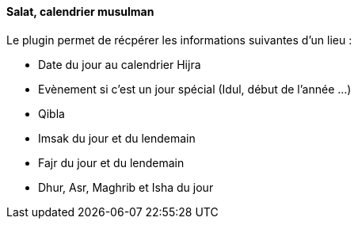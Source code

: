 ==== Salat, calendrier musulman

Le plugin permet de récpérer les informations suivantes d'un lieu :

 * Date du jour au calendrier Hijra
 * Evènement si c'est un jour spécial (Idul, début de l'année ...)
 * Qibla
 * Imsak du jour et du lendemain
 * Fajr du jour et du lendemain
 * Dhur, Asr, Maghrib et Isha du jour

